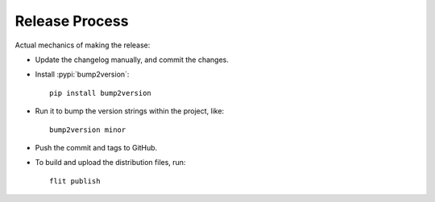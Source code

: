 ===============
Release Process
===============

Actual mechanics of making the release:

- Update the changelog manually, and commit the changes.
- Install :pypi:`bump2version`::

    pip install bump2version

- Run it to bump the version strings within the project, like::

    bump2version minor

- Push the commit and tags to GitHub.
- To build and upload the distribution files, run::

    flit publish

